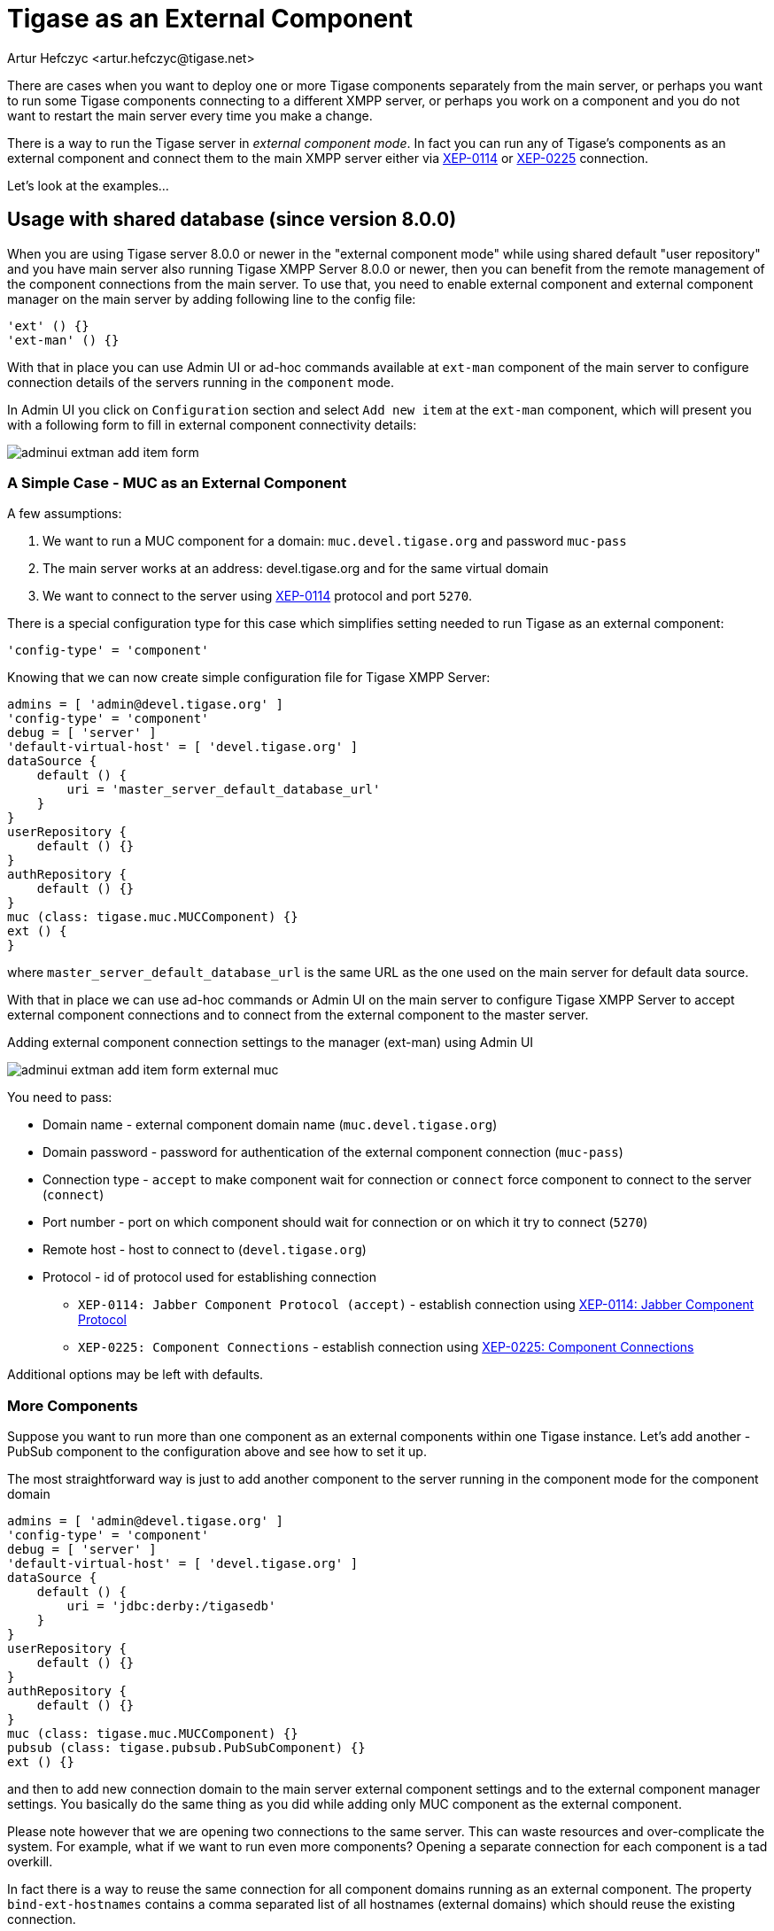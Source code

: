 [[tigaseasExternal]]
= Tigase as an External Component
:author: Artur Hefczyc <artur.hefczyc@tigase.net>
:version: v2.0, August 2017: Reformatted for v8.0.0.

There are cases when you want to deploy one or more Tigase components separately from the main server, or perhaps you want to run some Tigase components connecting to a different XMPP server, or perhaps you work on a component and you do not want to restart the main server every time you make a change.

There is a way to run the Tigase server in _external component mode_. In fact you can run any of Tigase's components as an external component and connect them to the main XMPP server either via link:http://xmpp.org/extensions/xep-0114.html[XEP-0114] or link:http://xmpp.org/extensions/xep-0225.html[XEP-0225] connection.

Let's look at the examples...

== Usage with shared database (since version 8.0.0)

When you are using Tigase server 8.0.0 or newer in the "external component mode" while using shared default "user repository" and you have main server also running Tigase XMPP Server 8.0.0 or newer, then you can benefit from the remote management of the component connections from the main server.
To use that, you need to enable external component and external component manager on the main server by adding following line to the config file:

[source,dsl]
----
'ext' () {}
'ext-man' () {}
----

With that in place you can use Admin UI or ad-hoc commands available at `ext-man` component of the main server to configure connection details of the servers running in the `component` mode.

In Admin UI you click on `Configuration` section and select `Add new item` at the `ext-man` component, which will present you with a following form to fill in external component connectivity details:

image:images/admin/adminui_extman_add_item_form.png[]

=== A Simple Case - MUC as an External Component

A few assumptions:

. We want to run a MUC component for a domain: `muc.devel.tigase.org` and password `muc-pass`
. The main server works at an address: devel.tigase.org and for the same virtual domain
. We want to connect to the server using link:http://xmpp.org/extensions/xep-0114.html[XEP-0114] protocol and port `5270`.

There is a special configuration type for this case which simplifies setting needed to run Tigase as an external component:

[source,dsl]
-----
'config-type' = 'component'
-----

Knowing that we can now create simple configuration file for Tigase XMPP Server:

[source,dsl]
----
admins = [ 'admin@devel.tigase.org' ]
'config-type' = 'component'
debug = [ 'server' ]
'default-virtual-host' = [ 'devel.tigase.org' ]
dataSource {
    default () {
        uri = 'master_server_default_database_url'
    }
}
userRepository {
    default () {}
}
authRepository {
    default () {}
}
muc (class: tigase.muc.MUCComponent) {}
ext () {
}
----

where `master_server_default_database_url` is the same URL as the one used on the main server for default data source.

With that in place we can use ad-hoc commands or Admin UI on the main server to configure Tigase XMPP Server to accept external component connections and to connect from the external component to the master server.

.Adding external component connection settings to the manager (ext-man) using Admin UI
image:images/admin/adminui_extman_add_item_form_external_muc.png[]

You need to pass:

* Domain name - external component domain name (`muc.devel.tigase.org`)
* Domain password - password for authentication of the external component connection (`muc-pass`)
* Connection type - `accept` to make component wait for connection or `connect` force component to connect to the server (`connect`)
* Port number - port on which component should wait for connection or on which it try to connect (`5270`)
* Remote host - host to connect to (`devel.tigase.org`)
* Protocol - id of protocol used for establishing connection
** `XEP-0114: Jabber Component Protocol (accept)` - establish connection using https://xmpp.org/extensions/xep-0114.html[XEP-0114: Jabber Component Protocol]
** `XEP-0225: Component Connections` - establish connection using https://xmpp.org/extensions/xep-0225.html[XEP-0225: Component Connections]

Additional options may be left with defaults.

=== More Components
Suppose you want to run more than one component as an external components within one Tigase instance. Let's add another - PubSub component to the configuration above and see how to set it up.

The most straightforward way is just to add another component to the server running in the component mode for the component domain

[source,dsl]
----
admins = [ 'admin@devel.tigase.org' ]
'config-type' = 'component'
debug = [ 'server' ]
'default-virtual-host' = [ 'devel.tigase.org' ]
dataSource {
    default () {
        uri = 'jdbc:derby:/tigasedb'
    }
}
userRepository {
    default () {}
}
authRepository {
    default () {}
}
muc (class: tigase.muc.MUCComponent) {}
pubsub (class: tigase.pubsub.PubSubComponent) {}
ext () {}
----

and then to add new connection domain to the main server external component settings and to the external component manager settings. You basically do the same thing as you did while adding only MUC component as the external component.

Please note however that we are opening two connections to the same server. This can waste resources and over-complicate the system. For example, what if we want to run even more components? Opening a separate connection for each component is a tad overkill.

In fact there is a way to reuse the same connection for all component domains running as an external component. The property `bind-ext-hostnames` contains a comma separated list of all hostnames (external domains) which should reuse the existing connection.

There is one catch however. Since you are reusing connections (hostname binding is defined in link:http://xmpp.org/extensions/xep-0225.html[XEP-0225] only), you must use this protocol for the functionality.

Here is an example configuration with a single connection over the link:http://xmpp.org/extensions/xep-0225.html[XEP-0225] protocol used by both external domains:

[source,dsl]
-----
admins = [ 'admin@devel.tigase.org' ]
'bind-ext-hostnames' = [ 'pubsub.devel.tigase.org' ]
'config-type' = 'component'
debug = [ 'server' ]
'default-virtual-host' = [ 'devel.tigase.org' ]
dataSource {
    default () {
        uri = 'jdbc:derby:/tigasedb'
    }
}
ext () {
}
userRepository {
    default () {}
}
authRepository {
    default () {}
}
muc (class: tigase.muc.MUCComponent) {}
pubsub (class: tigase.pubsub.PubSubComponent) {}
-----

With this configuration you do not need to configure entries in `ext-man` for PubSub component, only for MUC component but you need to user `client` as the value for protocol field.

== Usage with a separate database

=== A Simple Case - MUC as an External Component
A few assumptions:

. We want to run a MUC component for a domain: `muc.devel.tigase.org` and password `muc-pass`
. The main server works at an address: devel.tigase.org and for the same virtual domain
. We want to connect to the server using link:http://xmpp.org/extensions/xep-0114.html[XEP-0114] protocol and port `5270`.

There is a special configuration type for this case which simplifies setting needed to run Tigase as an external component:

[source,dsl]
-----
'config-type' = 'component'
-----

This generates a configuration for Tigase with only one component loaded by default - the component used for external component connection. If you use this configuration type, your `config.tdsl` file may look like this:

[source,dsl]
-----
admins = [ 'admin@devel.tigase.org' ]
'config-type' = 'component'
debug = [ 'server' ]
'default-virtual-host' = [ 'devel.tigase.org' ]
dataSource {
    default () {
        uri = 'jdbc:derby:/tigasedb'
    }
}
userRepository {
    default () {}
}
authRepository {
    default () {}
}
muc (class: tigase.muc.MUCComponent) {}
ext () {
}
-----

To make this new instance connect to the Tigase XMPP Server, you need to create one more file with external connection configuration at `etc/externalComponentItems` which will be loaded to the local database and then removed.

[source,text]
----
muc.devel.tigase.org:muc-pass:connect:5270:devel.tigase.org:accept
----

WARNING: While loading configuration from `etc/externalComponentItems` file is supported, we recommend usage of shared database if possible. In future this method may be deprecated.

=== More Components

Suppose you want to run more than one component as an external components within one Tigase instance. Let's add another - PubSub component to the configuration above and see how to set it up.

The most straightforward way is just to add another external component connection to the main server for the component domain using Admin UI or ad-hoc command on the main server.

Then we can use following configuration on the server running in the `component` mode:
[source,dsl]
-----
admins = [ 'admin@devel.tigase.org' ]
'config-type' = 'component'
debug = [ 'server' ]
'default-virtual-host' = [ 'devel.tigase.org' ]
dataSource {
    default () {
        uri = 'jdbc:derby:/tigasedb'
    }
}
userRepository {
    default () {}
}
authRepository {
    default () {}
}
muc (class: tigase.muc.MUCComponent) {}
pubsub (class: tigase.pubsub.PubSubComponent) {}
ext () {
}
-----

and we need to create a file with configuration for external component connection which will be loaded to the internal database:

[source,text]
----
muc.devel.tigase.org:muc-pass:connect:5270:devel.tigase.org:accept
pubsub.devel.tigase.org:pubsub-pass:connect:5270:devel.tigase.org:accept
----

Please note however that we are opening two connections to the same server. This can waste resources and over-complicate the system. For example, what if we want to run even more components? Opening a separate connection for each component is a tad overkill.

In fact there is a way to reuse the same connection for all component domains running as an external component. The property `bind-ext-hostnames` contains a comma separated list of all hostnames (external domains) which should reuse the existing connection.

There is one catch however. Since you are reusing connections (hostname binding is defined in link:http://xmpp.org/extensions/xep-0225.html[XEP-0225] only), you must use this protocol for the functionality.

Here is an example configuration with a single connection over the link:http://xmpp.org/extensions/xep-0225.html[XEP-0225] protocol used by both external domains:

[source,dsl]
-----
admins = [ 'admin@devel.tigase.org' ]
'bind-ext-hostnames' = [ 'pubsub.devel.tigase.org' ]
'config-type' = 'component'
debug = [ 'server' ]
'default-virtual-host' = [ 'devel.tigase.org' ]
dataSource {
    default () {
        uri = 'jdbc:derby:/tigasedb'
    }
}
ext () {
}
userRepository {
    default () {}
}
authRepository {
    default () {}
}
muc (class: tigase.muc.MUCComponent) {}
pubsub (class: tigase.pubsub.PubSubComponent) {}
-----

and example of the external connections configuration file:

[source,text]
----
muc.devel.tigase.org:muc-pass:connect:5270:devel.tigase.org:client
----